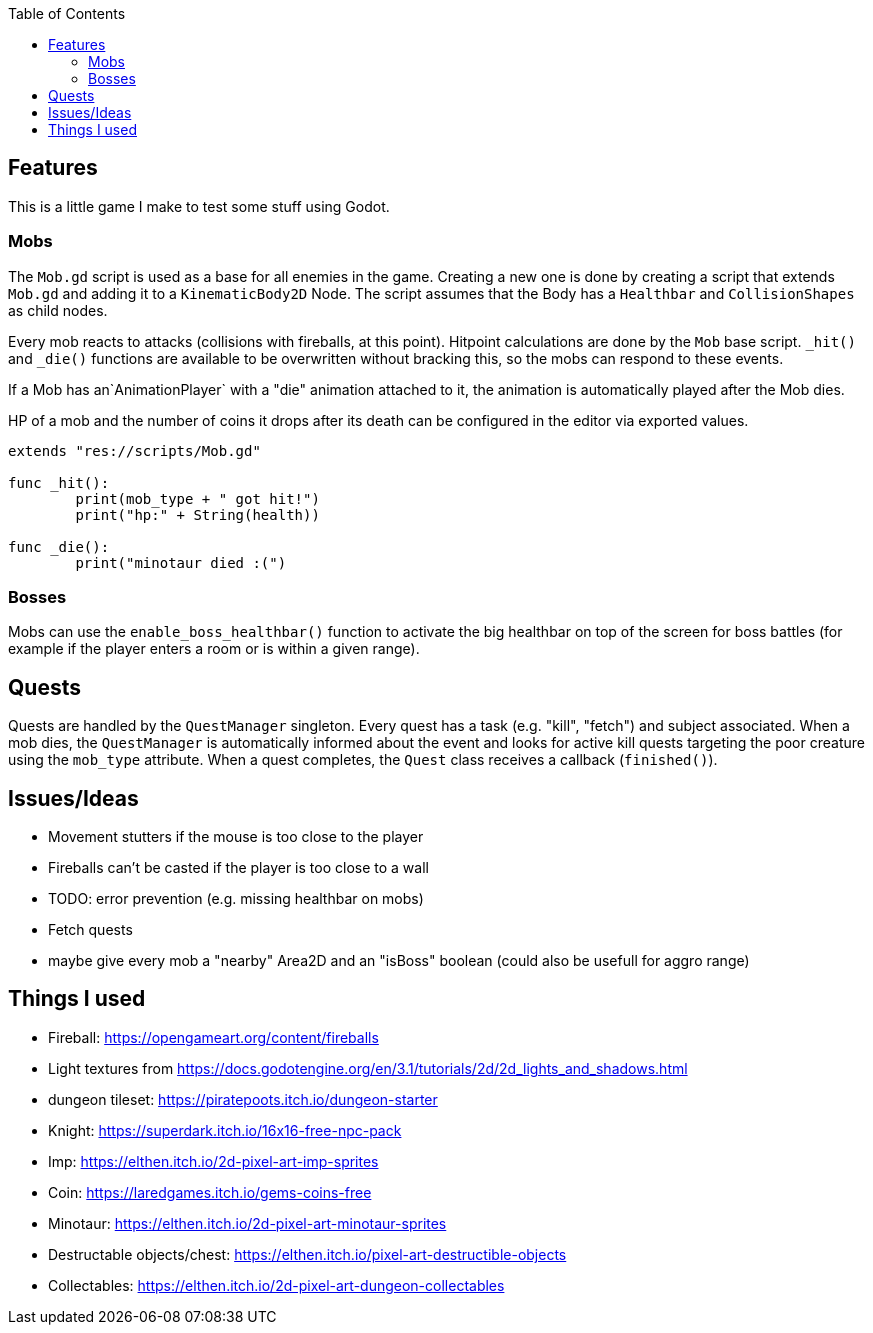 :toc:

== Features

This is a little game I make to test some stuff using Godot.

=== Mobs
The `Mob.gd` script is used as a base for all enemies in the game. Creating a new one is done by creating a script that extends `Mob.gd` and adding it to a `KinematicBody2D` Node.
The script assumes that the Body has a `Healthbar` and `CollisionShapes` as child nodes.

Every mob reacts to attacks (collisions with fireballs, at this point). Hitpoint calculations are done by the `Mob` base script. `_hit()` and `_die()` functions are available to be overwritten without bracking this, so the mobs can respond to these events.

If a Mob has an`AnimationPlayer` with a "die" animation attached to it, the animation is automatically played after the Mob dies.

HP of a mob and the number of coins it drops after its death can be configured in the editor via exported values.

[source, gdscript]
----
extends "res://scripts/Mob.gd"

func _hit():
	print(mob_type + " got hit!")
	print("hp:" + String(health))

func _die():
	print("minotaur died :(")

----

=== Bosses

Mobs can use the `enable_boss_healthbar()` function to activate the big healthbar on top of the screen for boss battles (for example if the player enters a room or is within a given range).

== Quests

Quests are handled by the `QuestManager` singleton. Every quest has a task (e.g. "kill", "fetch") and subject associated. When a mob dies, the `QuestManager` is automatically informed about the event and looks for active kill quests targeting the poor creature using the `mob_type` attribute. 
When a quest completes, the `Quest` class receives a callback (`finished()`).


== Issues/Ideas
* Movement stutters if the mouse is too close to the player
* Fireballs can't be casted if the player is too close to a wall
* TODO: error prevention (e.g. missing healthbar on mobs)
* Fetch quests
* maybe give every mob a "nearby" Area2D and an "isBoss" boolean (could also be usefull for aggro range)

== Things I used

* Fireball: https://opengameart.org/content/fireballs
* Light textures from https://docs.godotengine.org/en/3.1/tutorials/2d/2d_lights_and_shadows.html
* dungeon tileset: https://piratepoots.itch.io/dungeon-starter
* Knight: https://superdark.itch.io/16x16-free-npc-pack
* Imp: https://elthen.itch.io/2d-pixel-art-imp-sprites
* Coin: https://laredgames.itch.io/gems-coins-free
* Minotaur: https://elthen.itch.io/2d-pixel-art-minotaur-sprites
* Destructable objects/chest: https://elthen.itch.io/pixel-art-destructible-objects
* Collectables: https://elthen.itch.io/2d-pixel-art-dungeon-collectables